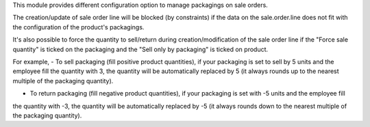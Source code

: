 This module provides different configuration option to manage packagings on
sale orders.

The creation/update of sale order line will be blocked (by constraints) if the data on the
sale.order.line does not fit with the configuration of the product's packagings.

It's also possible to force the quantity to sell/return during creation/modification of the sale order line
if the "Force sale quantity" is ticked on the packaging and the "Sell only by packaging" is ticked on product.

For example, 
- To sell packaging (fill positive product quantities), if your packaging is set to sell by 5 units and the employee fill
the quantity with 3, the quantity will be automatically replaced by 5 (it always rounds up to the nearest multiple of the packaging quantity).

- To return packaging (fill negative product quantities), if your packaging is set with -5 units and the employee fill
the quantity with -3, the quantity will be automatically replaced by -5 (it always rounds down to the nearest multiple of the packaging quantity).
